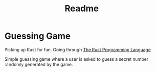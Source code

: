#+TITLE: Readme
* Guessing Game
Picking up Rust for fun. Going through [[https://doc.rust-lang.org/book/ch02-00-guessing-game-tutorial.html][The Rust Programming Language]]

Simple guessing game where a user is asked to guess a secret number randomly generated by the game.
